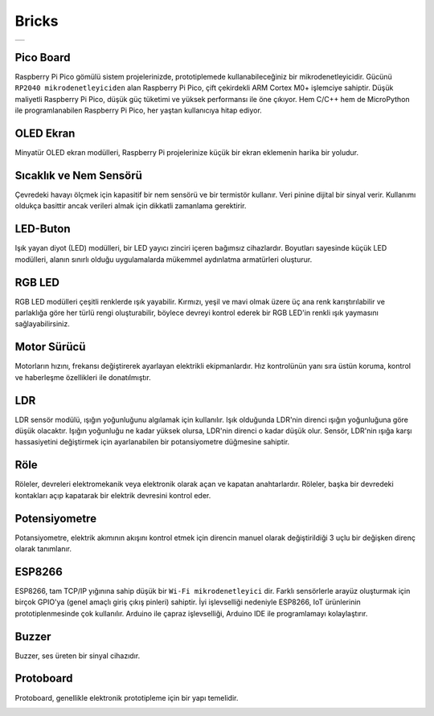 ###############
Bricks
###############

+--------+
||bricks||     
+--------+

.. |bricks| image:: _static/bricks.png

Pico Board
-------------------
Raspberry Pi Pico gömülü sistem projelerinizde, prototiplemede kullanabileceğiniz bir mikrodenetleyicidir. Gücünü ``RP2040 mikrodenetleyiciden`` alan Raspberry Pi Pico, çift çekirdekli ARM Cortex M0+ işlemciye sahiptir. Düşük maliyetli Raspberry Pi Pico, düşük güç tüketimi ve yüksek performansı ile öne çıkıyor. Hem C/C++ hem de MicroPython ile programlanabilen Raspberry Pi Pico, her yaştan kullanıcıya hitap ediyor.


OLED Ekran
-------------------
Minyatür OLED ekran modülleri, Raspberry Pi projelerinize küçük bir ekran eklemenin harika bir yoludur.


Sıcaklık ve Nem Sensörü
-------------------
Çevredeki havayı ölçmek için kapasitif bir nem sensörü ve bir termistör kullanır. Veri pinine dijital bir sinyal verir. Kullanımı oldukça basittir ancak verileri almak için dikkatli zamanlama gerektirir.


LED-Buton
-------------------
Işık yayan diyot (LED) modülleri, bir LED yayıcı zinciri içeren bağımsız cihazlardır. Boyutları sayesinde küçük LED modülleri, alanın sınırlı olduğu uygulamalarda mükemmel aydınlatma armatürleri oluşturur.


RGB LED
-------------------
RGB LED modülleri çeşitli renklerde ışık yayabilir. Kırmızı, yeşil ve mavi olmak üzere üç ana renk karıştırılabilir ve parlaklığa göre her türlü rengi oluşturabilir, böylece devreyi kontrol ederek bir RGB LED'in renkli ışık yaymasını sağlayabilirsiniz.


Motor Sürücü
-------------------
Motorların hızını, frekansı değiştirerek ayarlayan elektrikli ekipmanlardır. Hız kontrolünün yanı sıra üstün koruma, kontrol ve haberleşme özellikleri ile donatılmıştır.




LDR
-------------------
LDR sensör modülü, ışığın yoğunluğunu algılamak için kullanılır. Işık olduğunda LDR'nin direnci ışığın yoğunluğuna göre düşük olacaktır. Işığın yoğunluğu ne kadar yüksek olursa, LDR'nin direnci o kadar düşük olur. Sensör, LDR'nin ışığa karşı hassasiyetini değiştirmek için ayarlanabilen bir potansiyometre düğmesine sahiptir.


Röle
-------------------
Röleler, devreleri elektromekanik veya elektronik olarak açan ve kapatan anahtarlardır. Röleler, başka bir devredeki kontakları açıp kapatarak bir elektrik devresini kontrol eder.


Potensiyometre
-------------------
Potansiyometre, elektrik akımının akışını kontrol etmek için direncin manuel olarak değiştirildiği 3 uçlu bir değişken direnç olarak tanımlanır.


ESP8266
-------------------
ESP8266, tam TCP/IP yığınına sahip düşük bir ``Wi-Fi mikrodenetleyici`` dir. Farklı sensörlerle arayüz oluşturmak için birçok GPIO'ya (genel amaçlı giriş çıkış pinleri) sahiptir. İyi işlevselliği nedeniyle ESP8266, IoT ürünlerinin prototiplenmesinde çok kullanılır.
Arduino ile çapraz işlevselliği, Arduino IDE ile programlamayı kolaylaştırır.

Buzzer
-------------------
Buzzer, ses üreten bir sinyal cihazıdır.


Protoboard
-------------------
Protoboard, genellikle elektronik prototipleme için bir yapı temelidir.


.. image:: /../_static/bricks.gif

